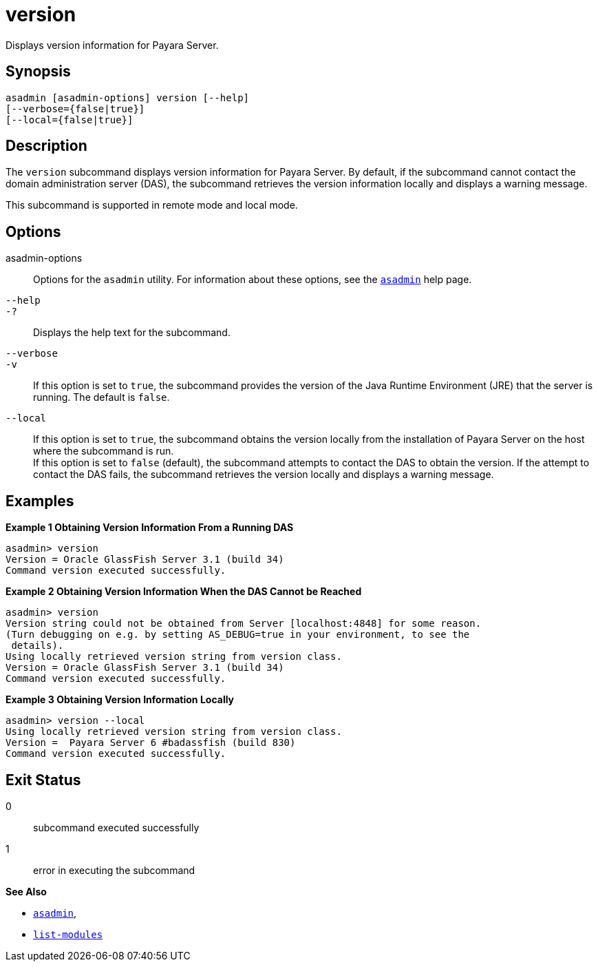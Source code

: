 [[version]]
= version

Displays version information for Payara Server.
[[synopsis]]
== Synopsis

[source,shell]
----
asadmin [asadmin-options] version [--help] 
[--verbose={false|true}] 
[--local={false|true}]
----

[[description]]
== Description

The `version` subcommand displays version information for Payara Server. By default, if the subcommand cannot contact the
domain administration server (DAS), the subcommand retrieves the version information locally and displays a warning message.

This subcommand is supported in remote mode and local mode.

[[options]]
== Options

asadmin-options::
  Options for the `asadmin` utility. For information about these options, see the xref:asadmin.adoc#asadmin-1m[`asadmin`] help page.
`--help`::
`-?`::
  Displays the help text for the subcommand.
`--verbose`::
`-v`::
  If this option is set to `true`, the subcommand provides the version of the Java Runtime Environment (JRE) that the server is running. The default is `false`.
`--local`::
  If this option is set to `true`, the subcommand obtains the version locally from the installation of Payara Server on the host where
  the subcommand is run. +
  If this option is set to `false` (default), the subcommand attempts to contact the DAS to obtain the version. If the attempt to contact the
  DAS fails, the subcommand retrieves the version locally and displays a warning message.

[[examples]]
== Examples

*Example 1 Obtaining Version Information From a Running DAS*

[source,shell]
----
asadmin> version
Version = Oracle GlassFish Server 3.1 (build 34)
Command version executed successfully.
----

*Example 2 Obtaining Version Information When the DAS Cannot be Reached*

[source,shell]
----
asadmin> version
Version string could not be obtained from Server [localhost:4848] for some reason.
(Turn debugging on e.g. by setting AS_DEBUG=true in your environment, to see the
 details).
Using locally retrieved version string from version class.
Version = Oracle GlassFish Server 3.1 (build 34)
Command version executed successfully.
----

*Example 3 Obtaining Version Information Locally*

[source,shell]
----
asadmin> version --local
Using locally retrieved version string from version class.
Version =  Payara Server 6 #badassfish (build 830)
Command version executed successfully.
----

[[exit-status]]
== Exit Status

0::
  subcommand executed successfully
1::
  error in executing the subcommand

*See Also*

* xref:asadmin.adoc#asadmin-1m[`asadmin`],
* xref:list-modules.adoc#list-modules[`list-modules`]



